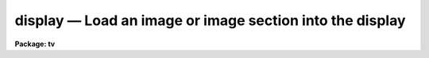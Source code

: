 display — Load an image or image section into the display
=========================================================

**Package: tv**

.. raw:: html

  <BODY>
  <TABLE WIDTH="100%" BORDER=0><TR>
  <TD ALIGN=LEFT><FONT SIZE=4>
  <B>display (Mar97)</B></FONT></TD>
  <TD ALIGN=CENTER><FONT SIZE=4>
  <B>images.tv</B>
  </FONT></TD>
  <TD ALIGN=RIGHT><FONT SIZE=4>
  <B>display (Mar97)</B></FONT></TD>
  </TR></TABLE><P>
  <TITLE>display</TITLE>
  <UL>
  </UL>
  <H2><A NAME="s_name">NAME</A></H2>
  <! BeginSection: 'NAME'>
  <UL>
  display -- Load and display images in an image display
  </UL>
  <! EndSection:   'NAME'>
  <H2><A NAME="s_usage">USAGE</A></H2>
  <! BeginSection: 'USAGE'>
  <UL>
  display image frame
  </UL>
  <! EndSection:   'USAGE'>
  <H2><A NAME="s_parameters">PARAMETERS</A></H2>
  <! BeginSection: 'PARAMETERS'>
  <UL>
  <DL>
  <DT><B><A NAME="l_image">image</A></B></DT>
  <! Sec='PARAMETERS' Level=0 Label='image' Line='image'>
  <DD>Image to be loaded.
  </DD>
  </DL>
  <DL>
  <DT><B><A NAME="l_frame">frame</A></B></DT>
  <! Sec='PARAMETERS' Level=0 Label='frame' Line='frame'>
  <DD>Display frame to be loaded.
  </DD>
  </DL>
  <P>
  <DL>
  <DT><B><A NAME="l_bpmask">bpmask = "<TT>BPM</TT>"</A></B></DT>
  <! Sec='PARAMETERS' Level=0 Label='bpmask' Line='bpmask = "BPM"'>
  <DD>Bad pixel mask.  The bad pixel mask is used to exclude bad pixels from the
  automatic intensity mapping algorithm.  It may also be displayed as an
  overlay or to interpolate the input image as selected by the <I>bpdisplay</I>
  parameter.  The bad pixel mask is specified by a pixel list image
  (.pl extension) or an regular image.  Values greater than zero define the
  bad pixels.  The special value "<TT>BPM</TT>" may be specified to select a pixel list
  image defined in the image header under the keyword "<TT>BPM</TT>".  If the
  bad pixel mask cannot be found a warning is given and the bad pixel mask
  is not used in the display.
  </DD>
  </DL>
  <DL>
  <DT><B><A NAME="l_bpdisplay">bpdisplay = "<TT>none</TT>" (none|overlay|interpolate)</A></B></DT>
  <! Sec='PARAMETERS' Level=0 Label='bpdisplay' Line='bpdisplay = "none" (none|overlay|interpolate)'>
  <DD>Type of display for the bad pixel mask.  The options are "<TT>none</TT>" to not
  display the mask, "<TT>overlay</TT>" to display as an overlay with the colors given
  by the <I>bpcolors</I> parameter, or "<TT>interpolate</TT>" to linearly interpolate
  across the bad pixels in the displayed image.  Note that the bad is still
  used in the automatic intensity scaling regardless of the type of display
  for the bad pixel mask.
  </DD>
  </DL>
  <DL>
  <DT><B><A NAME="l_bpcolors">bpcolors = "<TT>red</TT>"</A></B></DT>
  <! Sec='PARAMETERS' Level=0 Label='bpcolors' Line='bpcolors = "red"'>
  <DD>The mapping between bad pixel values and display colors or intensity values
  when the bad pixels are displayed as an overlay.  There are two forms,
  explicit color assignments for values or ranges of values, and expressions.
  These is described in the OVERLAY COLOR section.
  </DD>
  </DL>
  <P>
  <DL>
  <DT><B><A NAME="l_overlay">overlay = "<TT></TT>"</A></B></DT>
  <! Sec='PARAMETERS' Level=0 Label='overlay' Line='overlay = ""'>
  <DD>Overlay mask to be displayed.  The overlay mask may be a pixel list image
  (.pl extension) or a regular image.  Overlay pixels are identified by
  values greater than zero.  The overlay values are displayed with a mapping
  given by the <I>ocolors</I> parameter.  If the overlay cannot be found a
  warning is given and the overlay is not displayed.
  </DD>
  </DL>
  <DL>
  <DT><B><A NAME="l_ocolors">ocolors = "<TT>green</TT>"</A></B></DT>
  <! Sec='PARAMETERS' Level=0 Label='ocolors' Line='ocolors = "green"'>
  <DD>The mapping between bad pixel values and display colors or intensity values
  when the bad pixels are displayed as an overlay.  There are two forms,
  explicit color assignments for values or ranges of values, and expressions.
  These is described in the OVERLAY COLOR section.
  </DD>
  </DL>
  <P>
  <DL>
  <DT><B><A NAME="l_erase">erase = yes</A></B></DT>
  <! Sec='PARAMETERS' Level=0 Label='erase' Line='erase = yes'>
  <DD>Erase frame before loading image?
  </DD>
  </DL>
  <DL>
  <DT><B><A NAME="l_border_erase">border_erase = no</A></B></DT>
  <! Sec='PARAMETERS' Level=0 Label='border_erase' Line='border_erase = no'>
  <DD>Erase unfilled area of window in display frame if the whole frame is not
  erased?
  </DD>
  </DL>
  <DL>
  <DT><B><A NAME="l_select_frame">select_frame = yes</A></B></DT>
  <! Sec='PARAMETERS' Level=0 Label='select_frame' Line='select_frame = yes'>
  <DD>Select the display frame to be the same as the frame being loaded?
  </DD>
  </DL>
  <DL>
  <DT><B><A NAME="l_repeat">repeat = no</A></B></DT>
  <! Sec='PARAMETERS' Level=0 Label='repeat' Line='repeat = no'>
  <DD>Repeat the previous spatial and intensity transformations?
  </DD>
  </DL>
  <DL>
  <DT><B><A NAME="l_fill">fill = no</A></B></DT>
  <! Sec='PARAMETERS' Level=0 Label='fill' Line='fill = no'>
  <DD>Interpolate the image to fit the display window?
  </DD>
  </DL>
  <DL>
  <DT><B><A NAME="l_zscale">zscale = yes</A></B></DT>
  <! Sec='PARAMETERS' Level=0 Label='zscale' Line='zscale = yes'>
  <DD>Apply an automatic intensity mapping algorithm when loading the image?
  </DD>
  </DL>
  <DL>
  <DT><B><A NAME="l_contrast">contrast = 0.25</A></B></DT>
  <! Sec='PARAMETERS' Level=0 Label='contrast' Line='contrast = 0.25'>
  <DD>Contrast factor for the automatic intensity mapping algorithm.
  If a value of zero is given then the minimum and maximum of the
  intensity sample is used.
  </DD>
  </DL>
  <DL>
  <DT><B><A NAME="l_zrange">zrange = yes</A></B></DT>
  <! Sec='PARAMETERS' Level=0 Label='zrange' Line='zrange = yes'>
  <DD>If not using the automatic mapping algorithm (<I>zscale = no</I>) map the
  full range of the image intensity to the full range of the display?  If the
  displayed image has current min/max values defined these will be used to
  determine the mapping, otherwise the min/max of the intensity sample will
  be used.  The <I>MINMAX</I> task can be used to update the min/max values in
  the image header.
  </DD>
  </DL>
  <DL>
  <DT><B><A NAME="l_zmask">zmask = "<TT></TT>"</A></B></DT>
  <! Sec='PARAMETERS' Level=0 Label='zmask' Line='zmask = ""'>
  <DD>Pixel mask selecting the sample pixels for the automatic or range intensity
  mapping algorithm.  The pixel mask may be a pixel list image (.pl
  extension), a regular image, or an image section.  The sample pixels are
  identified by values greater than zero in the masks and by the region specified
  in an image section.  If no mask specification is given then a uniform sample
  of approximately <I>nsample</I> good pixels will be used.  The <I>nsample</I>
  parameter also limits the number of sample pixels used from a mask.  Note that
  pixels identified by the bad pixel mask will be excluded from the sample.
  </DD>
  </DL>
  <DL>
  <DT><B><A NAME="l_nsample">nsample = 1000 (minimum of 100)</A></B></DT>
  <! Sec='PARAMETERS' Level=0 Label='nsample' Line='nsample = 1000 (minimum of 100)'>
  <DD>The number of pixels from the image sampled for computing the automatic
  intensity scaling.  This number will be uniformly sampled from the image
  if the default <I>zmask</I> is used otherwise the first <I>nsample</I>
  pixels from the specified mask will be used.
  </DD>
  </DL>
  <DL>
  <DT><B><A NAME="l_xcenter">xcenter = 0.5, ycenter = 0.5</A></B></DT>
  <! Sec='PARAMETERS' Level=0 Label='xcenter' Line='xcenter = 0.5, ycenter = 0.5'>
  <DD>Horizontal and vertical centers of the display window in normalized
  coordinates measured from the left and bottom respectively.
  </DD>
  </DL>
  <DL>
  <DT><B><A NAME="l_xsize">xsize = 1, ysize = 1</A></B></DT>
  <! Sec='PARAMETERS' Level=0 Label='xsize' Line='xsize = 1, ysize = 1'>
  <DD>Horizontal and vertical sizes of the display window in normalized coordinates.
  </DD>
  </DL>
  <DL>
  <DT><B><A NAME="l_xmag">xmag = 1., ymag = 1.</A></B></DT>
  <! Sec='PARAMETERS' Level=0 Label='xmag' Line='xmag = 1., ymag = 1.'>
  <DD>Horizontal and vertical image magnifications when not filling the display
  window.  Magnifications greater than 1 map image pixels into more than 1
  display pixel and magnifications less than 1 map more than 1 image pixel
  into a display pixel.
  </DD>
  </DL>
  <DL>
  <DT><B><A NAME="l_order">order = 0</A></B></DT>
  <! Sec='PARAMETERS' Level=0 Label='order' Line='order = 0'>
  <DD>Order of the interpolator to be used for spatially interpolating the image.
  The current choices are 0 for pixel replication, and 1 for bilinear
  interpolation.
  </DD>
  </DL>
  <DL>
  <DT><B><A NAME="l_z1">z1, z2</A></B></DT>
  <! Sec='PARAMETERS' Level=0 Label='z1' Line='z1, z2'>
  <DD>Minimum and maximum image intensity to be mapped to the minimum and maximum
  display levels.  These values apply when not using the automatic or range
  intensity mapping methods.
  </DD>
  </DL>
  <DL>
  <DT><B><A NAME="l_ztrans">ztrans = "<TT>linear</TT>"</A></B></DT>
  <! Sec='PARAMETERS' Level=0 Label='ztrans' Line='ztrans = "linear"'>
  <DD>Transformation of the image intensity levels to the display levels.  The
  choices are:
  <DL>
  <DT><B><A NAME="l_">"<TT>linear</TT>"</A></B></DT>
  <! Sec='PARAMETERS' Level=1 Label='' Line='"linear"'>
  <DD>Map the minimum and maximum image intensities linearly to the minimum and
  maximum display levels.
  </DD>
  </DL>
  <DL>
  <DT><B><A NAME="l_">"<TT>log</TT>"</A></B></DT>
  <! Sec='PARAMETERS' Level=1 Label='' Line='"log"'>
  <DD>Map the minimum and maximum image intensities linearly to the range 1 to 1000,
  take the logarithm (base 10), and then map the logarithms to the display
  range.
  </DD>
  </DL>
  <DL>
  <DT><B><A NAME="l_">"<TT>none</TT>"</A></B></DT>
  <! Sec='PARAMETERS' Level=1 Label='' Line='"none"'>
  <DD>Apply no mapping of the image intensities (regardless of the values of
  <I>zcale, zrange, z1, and z2</I>).  For most image displays, values exceeding
  the maximum display value are truncated by masking the highest bits.
  This corresponds to applying a modulus operation to the intensity values
  and produces "<TT>wrap-around</TT>" in the display levels.
  </DD>
  </DL>
  <DL>
  <DT><B><A NAME="l_">"<TT>user</TT>"</A></B></DT>
  <! Sec='PARAMETERS' Level=1 Label='' Line='"user"'>
  <DD>User supplies a look up table of intensities and their corresponding
  greyscale values.  
  </DD>
  </DL>
  </DD>
  </DL>
  <DL>
  <DT><B><A NAME="l_lutfile">lutfile = "<TT></TT>"</A></B></DT>
  <! Sec='PARAMETERS' Level=0 Label='lutfile' Line='lutfile = ""'>
  <DD>Name of text file containing the look up table when <I>ztrans</I> = user.
  The table should contain two columns per line; column 1 contains the
  intensity, column 2 the desired greyscale output.
  </DD>
  </DL>
  </UL>
  <! EndSection:   'PARAMETERS'>
  <H2><A NAME="s_description">DESCRIPTION</A></H2>
  <! BeginSection: 'DESCRIPTION'>
  <UL>
  The specified image and overlay mask are loaded into the specified frame of
  the standard image display device ("<TT>stdimage</TT>").  For devices with more than
  one frame it is possible to load an image in a frame different than that
  displayed on the monitor.  An option allows the loaded frame to become the
  displayed frame.  The previous contents of the frame may be erased (which
  can be done very quickly on most display devices) before the image is
  loaded.  Without erasing, the image replaces only those pixels in the frame
  defined by the display window and spatial mapping described below.  This
  allows displaying more than one image in a frame.  An alternate erase
  option erases only those pixels in the defined display window which are not
  occupied by the image being loaded.  This is generally slower than erasing
  the entire frame and should be used only if a display window is smaller
  than the entire frame.
  <P>
  The image is mapped both in intensity and in space.  The intensity is
  mapped from the image pixel values to the range of display values in the
  device.  Spatial interpolation maps the image pixel coordinates into a part
  of the display frame called the display window.  Many of the parameters of
  this task are related to these two transformations.
  <P>
  A bad pixel mask may be specified to be displayed as an overlay or to
  interpolate the displayed image.  It is also used to exclude bad pixels
  from the automatic intensity scaling.  The bad pixel mask is specified by
  the parameter <I>bpmask</I> and the display mode by the <I>bpdisplay</I>
  parameter.  The overlay display option uses the <I>bpcolors</I> parameters
  to specify a color mapping as described in the OVERLAY COLOR section.
  Interpolation consists of linear interpolation across columns if the mask
  value is one, across lines if the mask value is two, or across the shortest
  direction for other values.  This interpolation is done on the input data
  before any spatial interpolation and filling is done.  It does not modify
  the input data.  The task <B>fixpix</B> provides the same algorithm to fix
  the data in the image.
  <P>
  An overlay mask may be specified by the <I>overlay</I> parameter.  Any
  value greater than zero in the overlay mask will be displayed in the color or
  intensity specified by the <I>ocolor</I> parameter (see the OVERLAY COLOR
  section).
  <P>
  Note that bad pixel masks in "<TT>pixel list</TT>" format are constrained to
  non-negative values.  When an image is used instead of a pixel list the
  image is internally converted to a pixel list.  Negative values are
  set to zero or good pixels and positive real values are truncated to
  the nearest integer.
  <P>
  A display window is defined in terms of the full frame.  The lower left
  corner of the frame is (0, 0) and the upper right corner is (1, 1) as
  viewed on the monitor.  The display window is specified by a center
  (defaulted to the center of the frame (0.5, 0.5)) and a size (defaulted to
  the full size of the frame, 1 by 1).  The image is loaded only within the
  display window and does not affect data outside the window; though, of
  course, an initial frame erase erases the entire frame.  By using different
  windows one may load several images in various parts of the display frame.
  <P>
  If the option <I>fill</I> is selected the image and overlay mask are
  spatially interpolated to fill the display window in its largest dimension
  (with an aspect ratio of 1:1).  When the display window is not
  automatically filled the image is scaled by the magnification factors
  (which need not be the same) and centered in the display window.  If the
  number of image pixels exceeds the number of display pixels in the window
  only the central portion of the image which fills the window is loaded.  By
  default the display window is the full frame, the image is not interpolated
  (no filling and magnification factors of 1), and is centered in the frame.
  The spatial interpolation algorithm is described in the section MAGNIFY AND
  FILL ALGORITHM.
  <P>
  There are several options for mapping the pixel values to the display values.
  There are two steps; mapping a range of image intensities to
  the full display range and selecting the mapping function or
  transformation.  The mapping transformation is set by the parameter
  <I>ztrans</I>.  The most direct mapping is "<TT>none</TT>" which loads the
  image pixel values directly without any transformation or range
  mapping.  Most displays only use the lowest bits resulting in a
  wrap-around effect for images with a range exceeding the display range.
  This is sometimes desirable because it produces a contoured image which
  is not saturated at the brightest or weakest points.
  This is the fastest method of loading the display.  Another
  transformation, "<TT>linear</TT>", maps the selected image range linearly to the full
  display range.  The logarithmic transformation, "<TT>log</TT>", maps the image range
  linearly between 1 and 1000 and then maps the logarithm (base 10) linearly
  to the full display range.  In the latter transformations pixel values
  greater than selected maximum display intensity are set to the maximum
  display value and pixel values less than the minimum intensity
  are set to the minimum display value.
  <P>
  Methods for setting of the range of image pixel values, <I>z1</I> and
  <I>z2</I>, to be mapped to the full display range are arranged in a
  hierarchy from an automatic mapping which gives generally good result for
  typical astronomical images to those requiring the user to specify the
  mapping in detail.  The automatic mapping is selected with the parameter
  <I>zscale</I>.  The automatic mapping algorithm is described in the section
  ZSCALE ALGORITHM and has three parameters, <I>zmask</I>, <I>nsample</I> and
  <I>contrast</I>.
  <P>
  When <I>ztrans</I> = user, a look up table of intensity values and their
  corresponding greyscale levels is read from the file specified by the
  <I>lutfile</I> parameter.  From this information, a piecewise linear
  look up table containing 4096 discrete values is composed.  The text
  format table contains two columns per line; column 1 contains the
  intensity, column 2 the desired greyscale output.  The greyscale values
  specified by the user must match those available on the output device.
  Task <I>showcap</I> can be used to determine the range of acceptable
  greyscale levels.  When <I>ztrans</I> = user, parameters <I>zscale</I>,
  <I>zrange</I> and <I>zmap</I> are ignored.
  <P>
  If the zscale algorithm is not selected the <I>zrange</I> parameter is
  examined.  If <I>zrange</I> is yes then the minimum and maximum pixel values
  in the image are taken from the image header or estimated from the
  intensity sample and <I>z1</I> and <I>z1</I> are set to those values,
  respectively.  This insures that the full range of the image is displayed
  but is generally slower than the zscale algorithm (because all the image
  pixels must be examined) and, for images with a large dynamic range, will
  generally show only the brightest parts of the image.
  <P>
  Finally, if the zrange algorithm is not selected the user specifies the
  values of <I>z1</I> and <I>z2</I> directly.
  <P>
  Often several images are to be loaded with the same intensity and spatial
  transformations.  The option <I>repeat</I> repeats the transformations from
  the previous image loaded.
  </UL>
  <! EndSection:   'DESCRIPTION'>
  <H2><A NAME="s_zscale_algorithm">ZSCALE ALGORITHM</A></H2>
  <! BeginSection: 'ZSCALE ALGORITHM'>
  <UL>
  The zscale algorithm is designed to display the image values near the median
  image value without the time consuming process of computing a full image
  histogram.  This is particularly useful for astronomical images which
  generally have a very peaked histogram corresponding to the background
  sky in direct imaging or the continuum in a two dimensional spectrum.
  <P>
  The sample of pixels, specified by values greater than zero in the sample mask
  <I>zmask</I> or by an image section, is selected up to a maximum of
  <I>nsample</I> pixels.  If a bad pixel mask is specified by the <I>bpmask</I>
  parameter then any pixels with mask values which are greater than zero are not
  counted in the sample.  Only the first pixels up to the limit are selected
  where the order is by line beginning from the first line.  If no mask is
  specified then a grid of pixels with even spacing along lines and columns
  that make up a number less than or equal to the maximum sample size is
  used.
  <P>
  If a <I>contrast</I> of zero is specified (or the <I>zrange</I> flag is
  used and the image does not have a valid minimum/maximum value) then
  the minimum and maximum of the sample is used for the intensity mapping
  range.
  <P>
  If the contrast is not zero the sample pixels are ranked in brightness to
  form the function I(i) where i is the rank of the pixel and I is its
  value.  Generally the midpoint of this function (the median) is very near
  the peak of the image histogram and there is a well defined slope about the
  midpoint which is related to the width of the histogram.  At the ends of
  the I(i) function there are a few very bright and dark pixels due to
  objects and defects in the field.  To determine the slope a linear function
  is fit with iterative rejection;
  <P>
          I(i) = intercept + slope * (i - midpoint)
  <P>
  If more than half of the points are rejected then there is no well defined
  slope and the full range of the sample defines <I>z1</I> and <I>z2</I>.
  Otherwise the endpoints of the linear function are used (provided they are
  within the original range of the sample):
  <P>
  <PRE>
          z1 = I(midpoint) + (slope / contrast) * (1 - midpoint)
          z2 = I(midpoint) + (slope / contrast) * (npoints - midpoint)
  </PRE>
  <P>
  As can be seen, the parameter <I>contrast</I> may be used to adjust the contrast
  produced by this algorithm.
  </UL>
  <! EndSection:   'ZSCALE ALGORITHM'>
  <H2><A NAME="s_magnify_and_fill_algorithm">MAGNIFY AND FILL ALGORITHM</A></H2>
  <! BeginSection: 'MAGNIFY AND FILL ALGORITHM'>
  <UL>
  The spatial interpolation algorithm magnifies (or demagnifies) the image
  (and the bad pixel and overlay masks) along each axis by the desired
  amount.  The fill option is a special case of magnification in that the
  magnification factors are set by the requirement that the image just fit
  the display window in its maximum dimension with an aspect ratio (ratio of
  magnifications) of 1.  There are two requirements on the interpolation
  algorithm; all the image pixels must contribute to the interpolated image
  and the interpolation must be time efficient.  The second requirement means
  that simple linear interpolation is used.  If more complex interpolation is
  desired then tasks in the IMAGES package must be used to first interpolate
  the image to the desired size before loading the display frame.
  <P>
  If the magnification factors are greater than 0.5 (sampling step size
  less than 2) then the image is simply interpolated.  However, if the
  magnification factors are less than 0.5 (sampling step size greater
  than 2) the image is first block averaged by the smallest amount such
  that magnification in the reduced image is again greater than 0.5.
  Then the reduced image is interpolated to achieve the desired
  magnifications.  The reason for block averaging rather than simply
  interpolating with a step size greater than 2 is the requirement that
  all of the image pixels contribute to the displayed image.  If this is
  not desired then the user can explicitly subsample using image
  sections.  The effective difference is that with subsampling the
  pixel-to-pixel noise is unchanged and small features may be lost due to
  the subsampling.  With block averaging pixel-to-pixel noise is reduced
  and small scale features still contribute to the displayed image.
  </UL>
  <! EndSection:   'MAGNIFY AND FILL ALGORITHM'>
  <H2><A NAME="s_overlay_colors">OVERLAY COLORS</A></H2>
  <! BeginSection: 'OVERLAY COLORS'>
  <UL>
  The masks specified by the <I>bpmask</I> and <I>overlay</I> parameters may be
  displayed as color overlays on the image data.  The non-zero pixels in the
  mask are assigned integer display values.  The values may fall in the same
  range, 1 to 200, as the mapped image pixel data values and will behave the
  same way as the pixel values when the display map is interactively adjusted.
  Values of 0 and 201 to 255 may be used and depend on the display server and
  display resource definitions.  The expected or standard server behavior is
  that 0 is the background color and 201 to 255 are various colors with the
  lower numbers being the more standard primary colors.  The expected colors
  are:
  <P>
  <PRE>
          Value   Color               Value   Color
          201     white (cursor)      210     coral
          202     black (background)  211     maroon
          203     white               212     orange
          204     red                 213     khaki
          205     green               214     orchid
          206     blue                215     turquoise
          207     yellow              216     violet
          208     cyan                217     wheat
          209     magenta
  </PRE>
  <P>
  The values 201 and 202 are tied to the cursor and background resource
  colors.  These are generally white and black respectively.  Values above 217
  are not defined and depend on the current state of the color table for the
  window system.
  <P>
  The mapping between mask values and overlay colors are specified
  by the <I>bpcolors</I> and <I>ocolors</I> parameters.  There are two mapping
  syntax, a list and an expression.
  <P>
  The list syntax consists of
  a comma delimited set of values and assignments with one of the following
  forms.
  <P>
  <PRE>
      color
      maskvalue=color
      maskvalue-maskvalue=color
  </PRE>
  <P>
  where color may be a color name, a color value, or value to be added or
  subtracted to the mask value to yield a color value.  Color names may be
  black, white, red, green, blue, yellow, cyan, magenta, or transparent with
  case ignored and abbreviations allowed.  Transparent does the obvious of
  being invisible.  These values are based on the default resource colors for
  the display servers (as shown above) and any custom definitions may result
  in incorrect colors.
  <P>
  The color values are unsigned integers (no <TT>'+'</TT> or <TT>'-'</TT>) or values to be added
  or subtracted are given as signed integers.  The first form provides the
  default intensity or color for all mask values.  Note that if no default
  color is specified the default will be white.  The other forms map a mask
  value or range of mask values to a color.  In a list the last color defined
  for the default or mask value will be used.
  <P>
  The addition or subtraction from mask values provides a mechanism to have
  the bad pixel or overlay masks encode a variety of overlay colors.  Note
  that to display the mask values directly as colors one would use the color
  value "<TT>+0</TT>".  Subtraction may produce values less than zero which then
  are not visible; i.e. equivalent to "<TT>transparent</TT>".
  <P>
  The following examples illustrate the features of the syntax.
  <P>
  <PRE>
      ocolors=""          Display in default white
      ocolors="red"       Display in red
      ocolors="+0"        Display mask values as color values
      ocolors="+200"      Display mask values offset by 200
  <P>
      ocolors="205,1=red,2=yellow,10-20=cyan,30-40=+100,50-100=transparent"
  </PRE>
  <P>
  The last example has a default color of 205, mask values of 1 are
  red, mask values of 2 are yellow, mask values of 10 to 20 are cyan,
  and mask values of 30 to 40 are displayed as intensities 130 to 140.
  <P>
  Expressions are identified by being enclosed in parentheses.
  This uses the general IRAF expression syntax (see <B>expressions</B>).
  The mask values are referenced by the character $.  The same named
  colors (black, white, red, green, blue, yellow, cyan, magenta,
  and transparent) may be used in place of color values. Expressions
  must evaluate to integer values.  To avoid needing special handling of
  input mask values of zero, all pixels with input mask values of zero
  are not shown regardless of the expression value.
  <P>
  There are currently two function extensions, "<TT>colors</TT>" and "<TT>acenum</TT>".
  In both functions the first and only required argument, arg1, is an integer
  value.  Typically this will <TT>'$'</TT> or a function based on <TT>'$'</TT>.
  <P>
  The "<TT>colors</TT>" function maps input values with a modulus type behavior.  The
  optional second argument, arg2, is a color value for mapping zero.  As noted
  above, if the input mask value is zero it will not be displayed.  However,
  functions applied to non-zero input mask values may return a value of zero
  which may then be displayed with the specified color.  The default is
  transparent.  The next two optional arguments (arg3 and arg4) define a color
  range with defaults of 204 to 217.  If only arg3 is specified then
  arg4 takes the value of arg3, thus having the effect of a constant
  output color.  Positive values of the first argument are mapped to a color
  value by
  <P>
  <PRE>
      if arg1 is 0:       result = arg2
      if arg1 greater 0:  result = arg3 + mod ($-1, arg4-arg3+1)
      otherwise:          result = arg1
  </PRE>
  <P>
  This function is primarily used to make colorful displays of regions
  defined with different mask values.
  <P>
  The "<TT>acenum</TT>" function handles <B>ace</B> package object detection masks
  which include bit flags.  Each object in the mask has an object number
  with value greater than 10.  Values less than 10 are passed along during
  detection and generally identify detector or saturated bad pixels.
  Along with the object number there may be zero or more bit flags
  set.  This function removes the bit flags and returns the mask number.
  The optional second argument, arg2, is a string of letters which selects
  pixels with certain sets of bit flags.  The bit flags are:
  <P>
  <PRE>
      B -- a bad pixel treated as a good for detection
      D -- original detection (i.e. without G or S flag)
      E -- edge pixel used for displaying detection isophotes
      F -- object contains a bad pixel
      G -- grown pixel
      S -- pixel not assigned to an object during splitting
  </PRE>
  <P>
  The default of arg2 is "<TT>BDEG</TT>" which essentially returns all pixels
  in an object.
  <P>
  The acenum function also returns 0 for the pixels with values between
  one and ten and -1 for the pixels not selected by the flags.  The value
  of zero may be made visible using the colors function.  The two functions
  are often used in concert:
  <P>
  <PRE>
      (colors(acenum($)))
      (colors(acenum($),black))
      (colors(acenum($,<TT>'E'</TT>),red,green)
  </PRE>
  <P>
  Note that when filling and anti-aliasing the behavior of the overlay
  colors may be different than intended.
  </UL>
  <! EndSection:   'OVERLAY COLORS'>
  <H2><A NAME="s_examples">EXAMPLES</A></H2>
  <! BeginSection: 'EXAMPLES'>
  <UL>
  For the purpose of these examples we assume a display with four frames,
  512 x 512 in size, and a display range of 0 to 255.  Also consider two
  images, image1 is 100 x 200 with a range 200 to 2000 and image2 is
  2000 x 1000 with a range -1000 to 1000.  To load the images with the
  default parameters:
  <P>
  <PRE>
          cl&gt; display image1 1
          cl&gt; display image2 2
  </PRE>
  <P>
  The image frames are first erased and image1 is loaded in the center of
  display frame 1 without spatial interpolation and with the automatic intensity
  mapping.  Only the central 512x512 area of image2 is loaded in display frame 2
  <P>
  To load the display without any intensity transformation:
  <P>
          cl&gt; cvl image1 1 ztrans=none
  <P>
  The next example interpolates image2 to fill the full 512 horizontal range
  of the frame and maps the full image range into the display range.  Note
  that the spatial interpolation first block averages by a factor of 2 and then
  magnifies by 0.512.
  <P>
          cl&gt; display image2 3 fill+ zscale-
  <P>
  The next example makes image1 square and sets the intensity range explicitly.
  <P>
          cl&gt; display image1 4 zscale- zrange- z1=800 z2=1200 xmag=2
  <P>
  The next example loads the two images in the same frame side-by-side.
  <P>
  <PRE>
          cl&gt; display.xsize=0.5
          cl&gt; display image1 fill+ xcen=0.25
          cl&gt; display image2 erase- fill+ xcen=0.75
  </PRE>
  </UL>
  <! EndSection:   'EXAMPLES'>
  <H2><A NAME="s_revisions">REVISIONS</A></H2>
  <! BeginSection: 'REVISIONS'>
  <UL>
  <DL>
  <DT><B><A NAME="l_DISPLAY">DISPLAY V2.11</A></B></DT>
  <! Sec='REVISIONS' Level=0 Label='DISPLAY' Line='DISPLAY V2.11'>
  <DD>The bad pixel mask, overlay mask, sample mask, and overlay colors
  parameters and functionality have been added.  The "<TT>nsample_lines</TT>"
  parameter is now an "<TT>nsample</TT>" parameter.
  <P>
  Bugs in the coordinate system sent to the image display for cursor
  readback were fixed.
  </DD>
  </DL>
  </UL>
  <! EndSection:   'REVISIONS'>
  <H2><A NAME="s_bugs">BUGS</A></H2>
  <! BeginSection: 'BUGS'>
  <UL>
  The "<TT>repeat</TT>" option is not implemented.
  </UL>
  <! EndSection:   'BUGS'>
  <H2><A NAME="s_see_also">SEE ALSO</A></H2>
  <! BeginSection: 'SEE ALSO'>
  <UL>
  cvl, magnify, implot, minmax, fixpix
  </UL>
  <! EndSection:    'SEE ALSO'>
  
  <! Contents: 'NAME' 'USAGE' 'PARAMETERS' 'DESCRIPTION' 'ZSCALE ALGORITHM' 'MAGNIFY AND FILL ALGORITHM' 'OVERLAY COLORS' 'EXAMPLES' 'REVISIONS' 'BUGS' 'SEE ALSO'  >
  
  </BODY>
  </HTML>